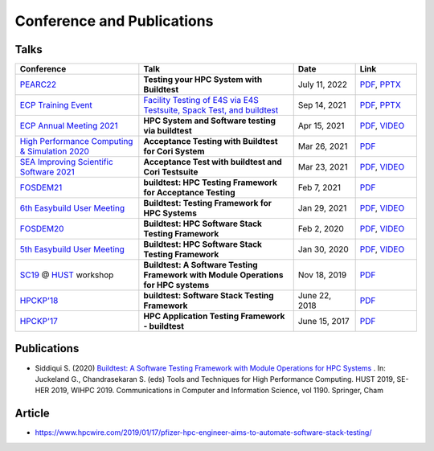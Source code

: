 .. _conferences:

Conference and Publications
============================

Talks
------------

.. csv-table::
    :header: "Conference", "Talk", "Date", "Link"
    :widths:  40, 50, 20, 20

    "`PEARC22 <https://pearc.acm.org/pearc22/>`_", "**Testing your HPC System with Buildtest**", "July 11, 2022", "`PDF <https://docs.google.com/presentation/d/1nwk7dUhX7qEV75bE_P6lrR5Ion9M8AcG/edit?usp=sharing&ouid=102126664227037583807&rtpof=true&sd=true>`__, `PPTX <https://docs.google.com/presentation/d/1nwk7dUhX7qEV75bE_P6lrR5Ion9M8AcG/edit?usp=sharing&ouid=102126664227037583807&rtpof=true&sd=true>`__"
    "`ECP Training Event <https://www.exascaleproject.org/training-events/>`_", "`Facility Testing of E4S via E4S Testsuite, Spack Test, and buildtest <https://www.exascaleproject.org/event/buildtest-21-09/>`_", "Sep 14, 2021", "`PDF <https://drive.google.com/file/d/1nfHm7Y3CXkMgNlMKYtVbwIciD637qhRL/view?usp=sharing>`__, `PPTX <https://docs.google.com/presentation/d/1DeguAqcSE8kZy2Hkzr_HNEssFEwaKXdt/edit?usp=sharing&ouid=115649024792605360450&rtpof=true&sd=true>`__"
    "`ECP Annual Meeting 2021 <https://www.exascaleproject.org/event/buildtest/>`_", "**HPC System and Software testing via buildtest**", "Apr 15, 2021", "`PDF <https://drive.google.com/file/d/134bZIWyp0AL60I1bW4oWywCYW0oV8ckB/view?usp=sharing>`__, `VIDEO <https://youtu.be/-IONWmF8YZs>`__"
    "`High Performance Computing & Simulation 2020 <http://hpcs2020.cisedu.info/>`_", "**Acceptance Testing with Buildtest for Cori System**", "Mar 26, 2021", "`PDF <https://drive.google.com/file/d/13Otx6w1hBxdW4WwrK4v1QCp2d0dTNiV0/view?usp=sharing>`__"
    "`SEA Improving Scientific Software 2021 <https://sea.ucar.edu/conference/2021>`_", "**Acceptance Test with buildtest and Cori Testsuite**",  "Mar 23, 2021", "`PDF <https://drive.google.com/file/d/1zs-l7a1GF7ws26Oq1zvFp3VaQ8xdHOhG/view?usp=sharing>`__, `VIDEO <https://www.youtube.com/watch?v=QBQCEnlgX3I>`__"
    "FOSDEM21_", "**buildtest: HPC Testing Framework for Acceptance Testing**", "Feb 7, 2021", "`PDF <https://drive.google.com/file/d/1NqyD8GurivYwFQxj2FpwBAJYCvdz1nOW/view?usp=sharing>`__"
    "`6th Easybuild User Meeting <https://easybuild.io/eum/>`_", "**Buildtest: Testing Framework for HPC Systems**", "Jan 29, 2021", "`PDF <https://drive.google.com/file/d/1M_JzTGvROCVGIHjGwdChX-RGt4aKE_xp/view?usp=sharing>`__, `VIDEO <https://youtu.be/FI3ES9B89Ig>`__"
    "FOSDEM20_", "**Buildtest: HPC Software Stack Testing Framework**", "Feb 2, 2020", "`PDF <https://drive.google.com/file/d/1uWiPS5hnNSxnh-TnjhuYxLTkZMqX6gPp/view?usp=sharing>`__, `VIDEO <https://ftp.heanet.ie/mirrors/fosdem-video/2020/UB5.132/buildtest.webm>`__"
    "`5th Easybuild User Meeting <https://github.com/easybuilders/easybuild/wiki/5th-EasyBuild-User-Meeting>`_", "**Buildtest: HPC Software Stack Testing Framework**", "Jan 30, 2020","`PDF <https://drive.google.com/file/d/1KZheRp5UKxHsU9TIgfPHXwRAfeyvYShs/view?usp=sharing>`__, `VIDEO <https://youtu.be/YcaXjufRRgI>`__"
    "SC19_ @ HUST_ workshop", "**Buildtest: A Software Testing Framework with Module Operations for HPC systems**", "Nov 18, 2019", "`PDF <https://drive.google.com/file/d/1KwIMHHj90d6qQgRmrzRtagG6EeTX5ZKj/view?usp=sharing>`__"
    "`HPCKP'18 <https://hpckp.org/past-edition/hpckp-18/>`_", "**buildtest: Software Stack Testing Framework**", "June 22, 2018", "`PDF <https://drive.google.com/file/d/1KX7rRoJ0KuaqxQfv5fWueADhqUi9L44o/view?usp=sharing>`__"
    "`HPCKP'17 <https://hpckp.org/past-edition/hpckp-17/>`_", "**HPC Application Testing Framework - buildtest**", "June 15, 2017", "`PDF <https://drive.google.com/file/d/1_PvGwbNWjblY7OM0wifh0x2SkkZOZEgy/view?usp=sharing>`__"

Publications
--------------

- Siddiqui S. (2020) `Buildtest: A Software Testing Framework with Module Operations for HPC Systems <https://doi.org/10.1007/978-3-030-44728-1_1>`_ . In: Juckeland G., Chandrasekaran S. (eds) Tools and Techniques for High Performance Computing. HUST 2019, SE-HER 2019, WIHPC 2019. Communications in Computer and Information Science, vol 1190. Springer, Cham

.. _HPCS2020: http://hpcs2020.cisedu.info/
.. _FOSDEM21: https://fosdem.org/2021/schedule/event/buildtest/
.. _FOSDEM20: https://archive.fosdem.org/2020/schedule/event/buildtest/
.. _HUST: https://hust-workshop.github.io/
.. _SC19: https://sc19.supercomputing.org/

Article
-------

- https://www.hpcwire.com/2019/01/17/pfizer-hpc-engineer-aims-to-automate-software-stack-testing/

